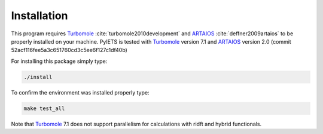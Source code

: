 .. _installation-label:

Installation
============
This program requires Turbomole_ :cite:`turbomole2010development` and ARTAIOS_ :cite:`deffner2009artaios` to be properly installed on your machine.
PyIETS is tested with Turbomole_ version 7.1 and ARTAIOS_ version 2.0 (commit 52acf116fee5a3c651760cd3c5ee6f127c1df40b)

For installing this package simply type:

.. code-block:: bash

   ./install

To confirm the environment was installed properly type:

.. code-block:: bash

   make test_all

Note that Turbomole_ 7.1 does not support parallelism for calculations with ridft and hybrid functionals.

.. _Turbomole: http://www.turbomole.com/
.. _ARTAIOS: https://www.chemie.uni-hamburg.de/institute/ac/arbeitsgruppen/herrmann/software/artaios.html 

